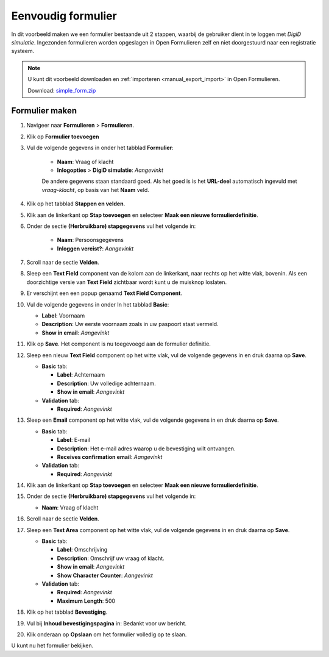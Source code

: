 .. _example_simple_form:

===================
Eenvoudig formulier
===================

In dit voorbeeld maken we een formulier bestaande uit 2 stappen, waarbij de 
gebruiker dient in te loggen met *DigiD simulatie*. Ingezonden formulieren
worden opgeslagen in Open Formulieren zelf en niet doorgestuurd naar een 
registratie systeem.

.. image:: _assets/simple_form_1.png
    :width: 24%

.. image:: _assets/simple_form_2.png
    :width: 24%

.. image:: _assets/simple_form_3.png
    :width: 24%

.. image:: _assets/simple_form_4.png
    :width: 24%


.. note::

    U kunt dit voorbeeld downloaden en :ref:`importeren <manual_export_import>`
    in Open Formulieren.

    Download: `simple_form.zip`_


.. _`simple_form.zip`: assets/simple_form.zip

Formulier maken
===============

1. Navigeer naar **Formulieren** > **Formulieren**.
2. Klik op **Formulier toevoegen**
3. Vul de volgende gegevens in onder het tabblad **Formulier**:

    * **Naam**: Vraag of klacht 
    * **Inlogopties** > **DigiD simulatie**: *Aangevinkt*

    De andere gegevens staan standaard goed. Als het goed is is het **URL-deel**
    automatisch ingevuld met *vraag-klacht*, op basis van het **Naam** veld.

4. Klik op het tabblad **Stappen en velden**.
5. Klik aan de linkerkant op **Stap toevoegen** en selecteer **Maak een nieuwe 
   formulierdefinitie**.
6. Onder de sectie **(Herbruikbare) stapgegevens** vul het volgende in:
   
    * **Naam**: Persoonsgegevens
    * **Inloggen vereist?**: *Aangevinkt*

7. Scroll naar de sectie **Velden**.
8. Sleep een **Text Field** component van de kolom aan de linkerkant, naar 
   rechts op het witte vlak, bovenin. Als een doorzichtige versie van 
   **Text Field** zichtbaar wordt kunt u de muisknop loslaten.
9.  Er verschijnt een een popup genaamd **Text Field Component**.
10. Vul de volgende gegevens in onder In het tabblad **Basic**:

    * **Label**: Voornaam
    * **Description**: Uw eerste voornaam zoals in uw paspoort staat vermeld.
    * **Show in email**: *Aangevinkt*

11. Klik op **Save**. Het component is nu toegevoegd aan de formulier definitie.
12. Sleep een nieuw **Text Field** component op het witte vlak, vul de volgende 
    gegevens in en druk daarna op **Save**.

    * **Basic** tab:

      * **Label**: Achternaam
      * **Description**: Uw volledige achternaam.
      * **Show in email**: *Aangevinkt*

    * **Validation** tab:

      * **Required**: *Aangevinkt*

13. Sleep een **Email** component op het witte vlak, vul de volgende gegevens 
    in en druk daarna op **Save**.

    * **Basic** tab:

      * **Label**: E-mail
      * **Description**: Het e-mail adres waarop u de bevestiging wilt ontvangen.
      * **Receives confirmation email**: *Aangevinkt*

    * **Validation** tab:

      * **Required**: *Aangevinkt*

14. Klik aan de linkerkant op **Stap toevoegen** en selecteer **Maak een nieuwe 
    formulierdefinitie**.

15. Onder de sectie **(Herbruikbare) stapgegevens** vul het volgende in:
   
    * **Naam**: Vraag of klacht

16. Scroll naar de sectie **Velden**.
17. Sleep een **Text Area** component op het witte vlak, vul de volgende 
    gegevens in en druk daarna op **Save**.

    * **Basic** tab:

      * **Label**: Omschrijving
      * **Description**: Omschrijf uw vraag of klacht.
      * **Show in email**: *Aangevinkt*
      * **Show Character Counter**: *Aangevinkt*

    * **Validation** tab:

      * **Required**: *Aangevinkt*
      * **Maximum Length**: 500

18. Klik op het tabblad **Bevestiging**.
19. Vul bij **Inhoud bevestigingspagina** in: Bedankt voor uw bericht.
20. Klik onderaan op **Opslaan** om het formulier volledig op te slaan.

U kunt nu het formulier bekijken.

